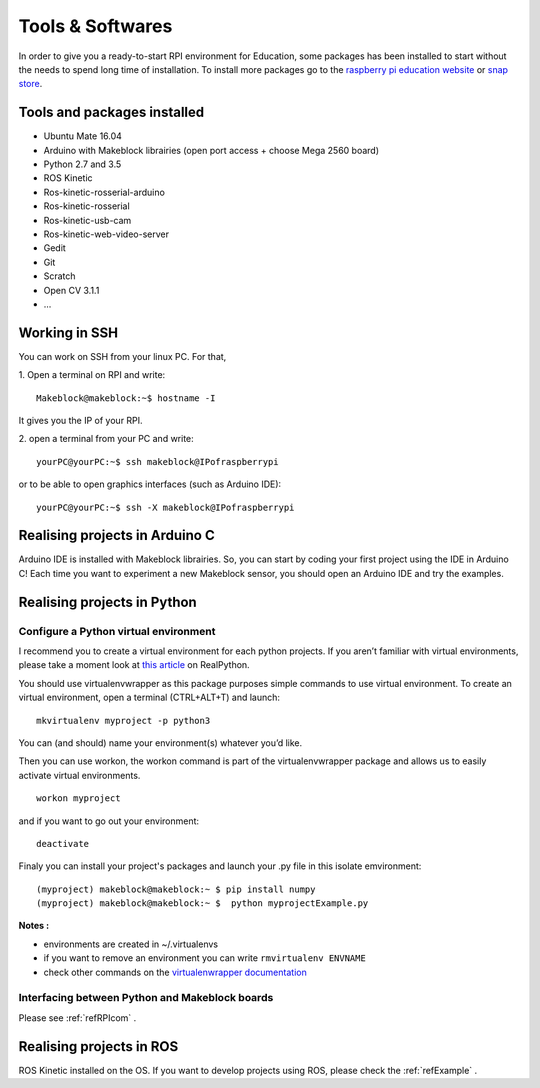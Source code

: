 Tools & Softwares
*****************

In order to give you a ready-to-start RPI environment for Education, some packages has been installed to start without the needs to spend long time of installation.
To install more packages go to the `raspberry pi education website`_ or `snap store`_.



.. _raspberry pi education website: https://www.raspberrypi.org/education/
.. _snap store: https://snapcraft.io/store

Tools and packages installed
============================

* Ubuntu Mate 16.04
* Arduino with Makeblock librairies (open port access + choose Mega 2560 board)
* Python 2.7 and 3.5
* ROS Kinetic
* Ros-kinetic-rosserial-arduino
* Ros-kinetic-rosserial
* Ros-kinetic-usb-cam
* Ros-kinetic-web-video-server
* Gedit
* Git
* Scratch
* Open CV 3.1.1
* ...

.. _refSSH:

Working in SSH
==============

You can work on SSH from your linux PC. For that,

1. Open a terminal on RPI and write:
::
  Makeblock@makeblock:~$ hostname -I

It gives you the IP of your RPI.

2. open a terminal from your PC and write:
::
  yourPC@yourPC:~$ ssh makeblock@IPofraspberrypi

or to be able to open graphics interfaces (such as Arduino IDE)::

  yourPC@yourPC:~$ ssh -X makeblock@IPofraspberrypi

Realising projects in Arduino C
===============================

Arduino IDE is installed with Makeblock librairies. So, you can start by coding your first project using the IDE in Arduino C!
Each time you want to experiment a new Makeblock sensor, you should open an Arduino IDE and try the examples.

.. image:: /images/arduino.png

Realising projects in Python
============================

.. image:: /images/gedit.png

.. _refPyenv:

Configure a Python virtual environment
--------------------------------------

I recommend you to create a virtual environment for each python projects.
If you aren’t familiar with virtual environments, please take a moment look at `this article`_ on RealPython.

.. _this article: https://realpython.com/python-virtual-environments-a-primer/

You should use virtualenvwrapper as this package purposes simple commands to use virtual environment.
To create an virtual environment, open a terminal (CTRL+ALT+T) and launch::

  mkvirtualenv myproject -p python3

You can (and should) name your environment(s) whatever you’d like.

Then you can use workon, the workon command is part of the virtualenvwrapper package
and allows us to easily activate virtual environments.

::

  workon myproject

.. image:: /images/workon.png

and if you want to go out your environment::

  deactivate

Finaly you can install your project's packages and launch your .py file in this isolate emvironment::

  (myproject) makeblock@makeblock:~ $ pip install numpy
  (myproject) makeblock@makeblock:~ $  python myprojectExample.py


**Notes :**

* environments are created in ~/.virtualenvs
* if you want to remove an environment you can write ``rmvirtualenv ENVNAME``
* check other commands on the `virtualenwrapper documentation`_

.. _virtualenwrapper documentation: https://virtualenvwrapper.readthedocs.io/en/latest/command_ref.html

Interfacing between Python and Makeblock boards
-----------------------------------------------

Please see :ref:`refRPIcom` .

Realising projects in ROS
=========================

ROS Kinetic installed on the OS. If you want to develop projects using ROS, please check the :ref:`refExample` .
